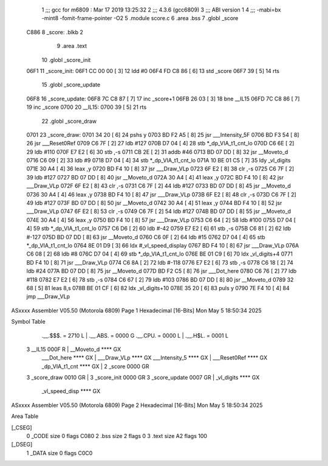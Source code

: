                              1 ;;; gcc for m6809 : Mar 17 2019 13:25:32
                              2 ;;; 4.3.6 (gcc6809)
                              3 ;;; ABI version 1
                              4 ;;; -mabi=bx -mint8 -fomit-frame-pointer -O2
                              5 	.module	score.c
                              6 	.area	.bss
                              7 	.globl	_score
   C886                       8 _score:	.blkb	2
                              9 	.area	.text
                             10 	.globl	_score_init
   06F1                      11 _score_init:
   06F1 CC 00 00      [ 3]   12 	ldd	#0
   06F4 FD C8 86      [ 6]   13 	std	_score
   06F7 39            [ 5]   14 	rts
                             15 	.globl	_score_update
   06F8                      16 _score_update:
   06F8 7C C8 87      [ 7]   17 	inc	_score+1
   06FB 26 03         [ 3]   18 	bne	__IL15
   06FD 7C C8 86      [ 7]   19 	inc	_score
   0700                      20 	__IL15:
   0700 39            [ 5]   21 	rts
                             22 	.globl	_score_draw
   0701                      23 _score_draw:
   0701 34 20         [ 6]   24 	pshs	y
   0703 BD F2 A5      [ 8]   25 	jsr	___Intensity_5F
   0706 BD F3 54      [ 8]   26 	jsr	___Reset0Ref
   0709 C6 7F         [ 2]   27 	ldb	#127
   070B D7 04         [ 4]   28 	stb	*_dp_VIA_t1_cnt_lo
   070D C6 6E         [ 2]   29 	ldb	#110
   070F E7 E2         [ 6]   30 	stb	,-s
   0711 CB 2E         [ 2]   31 	addb	#46
   0713 BD 07 DD      [ 8]   32 	jsr	__Moveto_d
   0716 C6 09         [ 2]   33 	ldb	#9
   0718 D7 04         [ 4]   34 	stb	*_dp_VIA_t1_cnt_lo
   071A 10 BE 01 C5   [ 7]   35 	ldy	_vl_digits
   071E 30 A4         [ 4]   36 	leax	,y
   0720 BD F4 10      [ 8]   37 	jsr	___Draw_VLp
   0723 6F E2         [ 8]   38 	clr	,-s
   0725 C6 7F         [ 2]   39 	ldb	#127
   0727 BD 07 DD      [ 8]   40 	jsr	__Moveto_d
   072A 30 A4         [ 4]   41 	leax	,y
   072C BD F4 10      [ 8]   42 	jsr	___Draw_VLp
   072F 6F E2         [ 8]   43 	clr	,-s
   0731 C6 7F         [ 2]   44 	ldb	#127
   0733 BD 07 DD      [ 8]   45 	jsr	__Moveto_d
   0736 30 A4         [ 4]   46 	leax	,y
   0738 BD F4 10      [ 8]   47 	jsr	___Draw_VLp
   073B 6F E2         [ 8]   48 	clr	,-s
   073D C6 7F         [ 2]   49 	ldb	#127
   073F BD 07 DD      [ 8]   50 	jsr	__Moveto_d
   0742 30 A4         [ 4]   51 	leax	,y
   0744 BD F4 10      [ 8]   52 	jsr	___Draw_VLp
   0747 6F E2         [ 8]   53 	clr	,-s
   0749 C6 7F         [ 2]   54 	ldb	#127
   074B BD 07 DD      [ 8]   55 	jsr	__Moveto_d
   074E 30 A4         [ 4]   56 	leax	,y
   0750 BD F4 10      [ 8]   57 	jsr	___Draw_VLp
   0753 C6 64         [ 2]   58 	ldb	#100
   0755 D7 04         [ 4]   59 	stb	*_dp_VIA_t1_cnt_lo
   0757 C6 D6         [ 2]   60 	ldb	#-42
   0759 E7 E2         [ 6]   61 	stb	,-s
   075B C6 81         [ 2]   62 	ldb	#-127
   075D BD 07 DD      [ 8]   63 	jsr	__Moveto_d
   0760 C6 0F         [ 2]   64 	ldb	#15
   0762 D7 04         [ 4]   65 	stb	*_dp_VIA_t1_cnt_lo
   0764 8E 01 D9      [ 3]   66 	ldx	#_vl_speed_display
   0767 BD F4 10      [ 8]   67 	jsr	___Draw_VLp
   076A C6 08         [ 2]   68 	ldb	#8
   076C D7 04         [ 4]   69 	stb	*_dp_VIA_t1_cnt_lo
   076E BE 01 C9      [ 6]   70 	ldx	_vl_digits+4
   0771 BD F4 10      [ 8]   71 	jsr	___Draw_VLp
   0774 C6 8A         [ 2]   72 	ldb	#-118
   0776 E7 E2         [ 6]   73 	stb	,-s
   0778 C6 18         [ 2]   74 	ldb	#24
   077A BD 07 DD      [ 8]   75 	jsr	__Moveto_d
   077D BD F2 C5      [ 8]   76 	jsr	___Dot_here
   0780 C6 76         [ 2]   77 	ldb	#118
   0782 E7 E2         [ 6]   78 	stb	,-s
   0784 C6 67         [ 2]   79 	ldb	#103
   0786 BD 07 DD      [ 8]   80 	jsr	__Moveto_d
   0789 32 68         [ 5]   81 	leas	8,s
   078B BE 01 CF      [ 6]   82 	ldx	_vl_digits+10
   078E 35 20         [ 6]   83 	puls	y
   0790 7E F4 10      [ 4]   84 	jmp	___Draw_VLp
ASxxxx Assembler V05.50  (Motorola 6809)                                Page 1
Hexadecimal [16-Bits]                                 Mon May  5 18:50:34 2025

Symbol Table

    .__.$$$.       =   2710 L   |     .__.ABS.       =   0000 G
    .__.CPU.       =   0000 L   |     .__.H$L.       =   0001 L
  3 __IL15             000F R   |     __Moveto_d         **** GX
    ___Dot_here        **** GX  |     ___Draw_VLp        **** GX
    ___Intensity_5     **** GX  |     ___Reset0Ref       **** GX
    _dp_VIA_t1_cnt     **** GX  |   2 _score             0000 GR
  3 _score_draw        0010 GR  |   3 _score_init        0000 GR
  3 _score_update      0007 GR  |     _vl_digits         **** GX
    _vl_speed_disp     **** GX

ASxxxx Assembler V05.50  (Motorola 6809)                                Page 2
Hexadecimal [16-Bits]                                 Mon May  5 18:50:34 2025

Area Table

[_CSEG]
   0 _CODE            size    0   flags C080
   2 .bss             size    2   flags    0
   3 .text            size   A2   flags  100
[_DSEG]
   1 _DATA            size    0   flags C0C0

